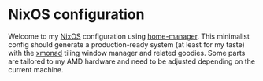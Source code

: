 * NixOS configuration

Welcome to my [[https://nixos.org/][NixOS]] configuration using [[https://nix-community.github.io/home-manager/][home-manager]]. This minimalist config should generate a
production-ready system (at least for my taste) with the [[https://xmonad.org/][xmonad]] tiling window manager and related goodies.
Some parts are tailored to my AMD hardware and need to be adjusted depending on the current machine.
